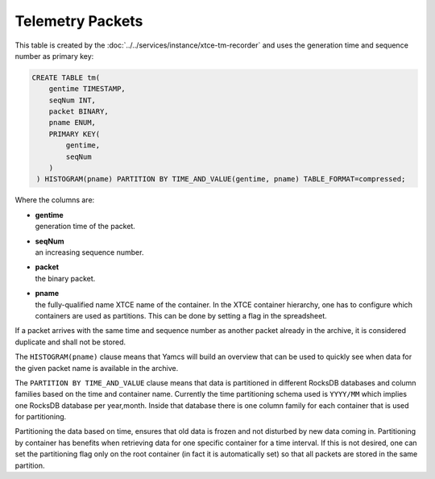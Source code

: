 Telemetry Packets
=================

This table is created by the :doc:`../../services/instance/xtce-tm-recorder` and uses the generation time and sequence number as primary key:

.. code-block:: text

    CREATE TABLE tm(
        gentime TIMESTAMP,
        seqNum INT,
        packet BINARY,
        pname ENUM,
        PRIMARY KEY(
            gentime,
            seqNum
        )
     ) HISTOGRAM(pname) PARTITION BY TIME_AND_VALUE(gentime, pname) TABLE_FORMAT=compressed;

Where the columns are:

* | **gentime**
  | generation time of the packet.
* | **seqNum**
  | an increasing sequence number.
* | **packet**
  | the binary packet.
* | **pname**
  | the fully-qualified name XTCE name of the container. In the XTCE container hierarchy, one has to configure which containers are used as partitions. This can be done by setting a flag in the spreadsheet.

If a packet arrives with the same time and sequence number as another packet already in the archive, it is considered duplicate and shall not be stored.

The ``HISTOGRAM(pname)`` clause means that Yamcs will build an overview that can be used to quickly see when data for the given packet name is available in the archive.

The ``PARTITION BY TIME_AND_VALUE`` clause means that data is partitioned in different RocksDB databases and column families based on the time and container name. Currently the time partitioning schema used is ``YYYY/MM`` which implies one RocksDB database per year,month. Inside that database there is one column family for each container that is used for partitioning.

Partitioning the data based on time, ensures that old data is frozen and not disturbed by new data coming in. Partitioning by container has benefits when retrieving data for one specific container for a time interval. If this is not desired, one can set the partitioning flag only on the root container (in fact it is automatically set) so that all packets are stored in the same partition.
